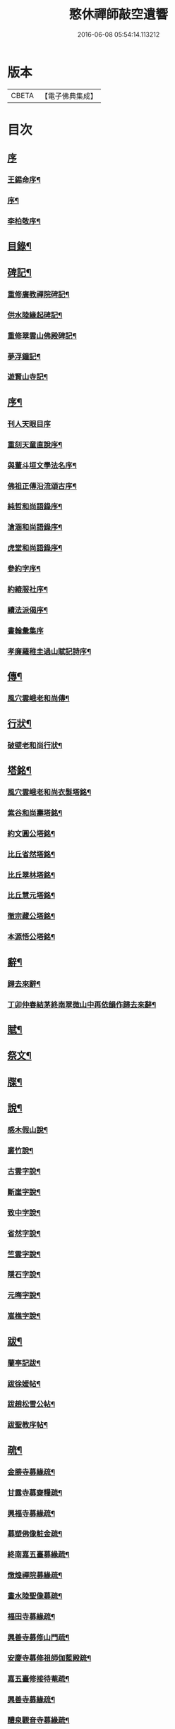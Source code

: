 #+TITLE: 憨休禪師敲空遺響 
#+DATE: 2016-06-08 05:54:14.113212

* 版本
 |     CBETA|【電子佛典集成】|

* 目次
** [[file:KR6q0229_001.txt::001-0243a0][序]]
*** [[file:KR6q0229_001.txt::001-0243a1][王錫命序¶]]
*** [[file:KR6q0229_001.txt::001-0243a21][序¶]]
*** [[file:KR6q0229_001.txt::001-0243b7][李柏敬序¶]]
** [[file:KR6q0229_001.txt::001-0243c22][目錄¶]]
** [[file:KR6q0229_001.txt::001-0244b5][碑記¶]]
*** [[file:KR6q0229_001.txt::001-0244b6][重修廣教禪院碑記¶]]
*** [[file:KR6q0229_001.txt::001-0245b14][供水陸緣起碑記¶]]
*** [[file:KR6q0229_001.txt::001-0245c18][重修翠雲山佛殿碑記¶]]
*** [[file:KR6q0229_001.txt::001-0246a10][夢浮鐘記¶]]
*** [[file:KR6q0229_001.txt::001-0246b24][遊賢山寺記¶]]
** [[file:KR6q0229_001.txt::001-0247a30][序¶]]
*** [[file:KR6q0229_001.txt::001-0247a30][刊人天眼目序]]
*** [[file:KR6q0229_001.txt::001-0247b14][重刻天童直說序¶]]
*** [[file:KR6q0229_001.txt::001-0247c24][與董斗垣文學法名序¶]]
*** [[file:KR6q0229_001.txt::001-0248b4][佛祖正傳沿流頌古序¶]]
*** [[file:KR6q0229_001.txt::001-0248b16][純哲和尚語錄序¶]]
*** [[file:KR6q0229_001.txt::001-0248c4][滄涵和尚語錄序¶]]
*** [[file:KR6q0229_001.txt::001-0248c17][虎堂和尚語錄序¶]]
*** [[file:KR6q0229_001.txt::001-0249a2][參約字序¶]]
*** [[file:KR6q0229_001.txt::001-0249a20][約縗服社序¶]]
*** [[file:KR6q0229_001.txt::001-0249b17][續法派偈序¶]]
*** [[file:KR6q0229_001.txt::001-0249b30][書翰彙集序]]
*** [[file:KR6q0229_001.txt::001-0249c16][孝廉羅稚圭過山賦記詩序¶]]
** [[file:KR6q0229_001.txt::001-0249c26][傳¶]]
*** [[file:KR6q0229_001.txt::001-0249c27][風穴雲峨老和尚傳¶]]
** [[file:KR6q0229_001.txt::001-0251c2][行狀¶]]
*** [[file:KR6q0229_001.txt::001-0251c3][破壁老和尚行狀¶]]
** [[file:KR6q0229_002.txt::002-0252c4][塔銘¶]]
*** [[file:KR6q0229_002.txt::002-0252c5][風穴雲峨老和尚衣髮塔銘¶]]
*** [[file:KR6q0229_002.txt::002-0253a19][紫谷和尚壽塔銘¶]]
*** [[file:KR6q0229_002.txt::002-0254a10][約文圓公塔銘¶]]
*** [[file:KR6q0229_002.txt::002-0254b12][比丘省然塔銘¶]]
*** [[file:KR6q0229_002.txt::002-0254c7][比丘翠林塔銘¶]]
*** [[file:KR6q0229_002.txt::002-0255a9][比丘慧元塔銘¶]]
*** [[file:KR6q0229_002.txt::002-0255a29][徹宗藏公塔銘¶]]
*** [[file:KR6q0229_002.txt::002-0255b22][本源悟公塔銘¶]]
** [[file:KR6q0229_002.txt::002-0255c15][辭¶]]
*** [[file:KR6q0229_002.txt::002-0255c16][歸去來辭¶]]
*** [[file:KR6q0229_002.txt::002-0256a15][丁卯仲春結茅終南翠微山中再依韻作歸去來辭¶]]
** [[file:KR6q0229_002.txt::002-0256b4][賦¶]]
** [[file:KR6q0229_002.txt::002-0256c21][祭文¶]]
** [[file:KR6q0229_002.txt::002-0257b26][牒¶]]
** [[file:KR6q0229_002.txt::002-0257c23][說¶]]
*** [[file:KR6q0229_002.txt::002-0257c24][感木假山說¶]]
*** [[file:KR6q0229_002.txt::002-0258a16][叢竹說¶]]
*** [[file:KR6q0229_002.txt::002-0258b2][古雲字說¶]]
*** [[file:KR6q0229_002.txt::002-0258b19][斷崖字說¶]]
*** [[file:KR6q0229_002.txt::002-0258c15][致中字說¶]]
*** [[file:KR6q0229_002.txt::002-0259a6][省然字說¶]]
*** [[file:KR6q0229_002.txt::002-0259a30][竺雲字說¶]]
*** [[file:KR6q0229_002.txt::002-0259b21][隱石字說¶]]
*** [[file:KR6q0229_002.txt::002-0259c12][元晦字說¶]]
*** [[file:KR6q0229_002.txt::002-0259c20][嵩樵字說¶]]
** [[file:KR6q0229_002.txt::002-0259c27][跋¶]]
*** [[file:KR6q0229_002.txt::002-0259c28][蘭亭記跋¶]]
*** [[file:KR6q0229_002.txt::002-0260a14][跋徐媛帖¶]]
*** [[file:KR6q0229_002.txt::002-0260a22][跋趙松雪公帖¶]]
*** [[file:KR6q0229_002.txt::002-0260b6][跋聖教序帖¶]]
** [[file:KR6q0229_003.txt::003-0260c4][疏¶]]
*** [[file:KR6q0229_003.txt::003-0260c5][金勝寺募緣疏¶]]
*** [[file:KR6q0229_003.txt::003-0260c25][甘露寺募齋糧疏¶]]
*** [[file:KR6q0229_003.txt::003-0261a7][興福寺募緣疏¶]]
*** [[file:KR6q0229_003.txt::003-0261a16][募塑佛像粧金疏¶]]
*** [[file:KR6q0229_003.txt::003-0261a25][終南嘉五臺募緣疏¶]]
*** [[file:KR6q0229_003.txt::003-0261b5][燉煌禪院募緣疏¶]]
*** [[file:KR6q0229_003.txt::003-0261b20][畫水陸聖像募疏¶]]
*** [[file:KR6q0229_003.txt::003-0261b27][福田寺募緣疏¶]]
*** [[file:KR6q0229_003.txt::003-0261c5][興善寺募修山門疏¶]]
*** [[file:KR6q0229_003.txt::003-0261c15][安慶寺募修祖師伽藍殿疏¶]]
*** [[file:KR6q0229_003.txt::003-0262a7][嘉五臺修接待菴疏¶]]
*** [[file:KR6q0229_003.txt::003-0262a30][興善寺募緣疏¶]]
*** [[file:KR6q0229_003.txt::003-0262b17][醴泉觀音寺募緣疏¶]]
*** [[file:KR6q0229_003.txt::003-0262c3][樊川寺募緣疏¶]]
** [[file:KR6q0229_003.txt::003-0262c18][引]]
*** [[file:KR6q0229_003.txt::003-0262c19][募修馬神廟引¶]]
*** [[file:KR6q0229_003.txt::003-0262c30][吳家墳修關帝廟引¶]]
*** [[file:KR6q0229_003.txt::003-0263a9][聚駕莊修興隆寺引¶]]
*** [[file:KR6q0229_003.txt::003-0263a21][普明寺修殿引¶]]
*** [[file:KR6q0229_003.txt::003-0263a30][修仰天池普光寺引]]
*** [[file:KR6q0229_003.txt::003-0263b12][化刊語錄引¶]]
*** [[file:KR6q0229_003.txt::003-0263b22][募戒衣引¶]]
*** [[file:KR6q0229_003.txt::003-0263b29][募施茶引¶]]
*** [[file:KR6q0229_003.txt::003-0263c6][募齋糧供眾引¶]]
*** [[file:KR6q0229_003.txt::003-0263c13][化鑄鐘引¶]]
*** [[file:KR6q0229_003.txt::003-0263c19][茶亭化柴引¶]]
*** [[file:KR6q0229_003.txt::003-0263c24][修寺化石灰引¶]]
*** [[file:KR6q0229_003.txt::003-0263c29][化僧鞋引¶]]
*** [[file:KR6q0229_003.txt::003-0264a3][化薑引¶]]
*** [[file:KR6q0229_003.txt::003-0264a9][化長明燈油引¶]]
*** [[file:KR6q0229_003.txt::003-0264a14][化鹽引¶]]
** [[file:KR6q0229_003.txt::003-0264a20][閒語¶]]
** [[file:KR6q0229_004.txt::004-0264c4][啟¶]]
*** [[file:KR6q0229_004.txt::004-0264c5][壽新蔡宋澺水中丞啟¶]]
*** [[file:KR6q0229_004.txt::004-0264c21][請沖涵和尚住金粟禪林啟¶]]
*** [[file:KR6q0229_004.txt::004-0265a8][復汝寧熊恕雯太守請住金粟啟¶]]
*** [[file:KR6q0229_004.txt::004-0265a28][復新蔡朱雪沽明府啟¶]]
*** [[file:KR6q0229_004.txt::004-0265b11][復新蔡劉漢廣文啟¶]]
*** [[file:KR6q0229_004.txt::004-0265b23][復新蔡鄉紳眾護法啟¶]]
*** [[file:KR6q0229_004.txt::004-0265c5][復新蔡文學眾護法啟¶]]
*** [[file:KR6q0229_004.txt::004-0265c14][復金粟山主宋子勉郡丞啟¶]]
*** [[file:KR6q0229_004.txt::004-0266a4][復金粟眾耆舊啟¶]]
*** [[file:KR6q0229_004.txt::004-0266a22][復涇陽張稚恭中翰暨眾文學請住嘉慶啟¶]]
*** [[file:KR6q0229_004.txt::004-0266b6][復汝州牧羅素菴護法啟¶]]
*** [[file:KR6q0229_004.txt::004-0266b28][賀汝州王州尊啟¶]]
*** [[file:KR6q0229_004.txt::004-0266c14][復汝州羅鎮公二守啟¶]]
*** [[file:KR6q0229_004.txt::004-0266c29][壽汝寧熊太尊啟¶]]
*** [[file:KR6q0229_004.txt::004-0267a17][壽新蔡于克大明府啟¶]]
*** [[file:KR6q0229_004.txt::004-0267a29][侯李光祿啟¶]]
*** [[file:KR6q0229_004.txt::004-0267b17][請愚公長老繼方丈啟¶]]
*** [[file:KR6q0229_004.txt::004-0267c6][候汝州高射斗太守啟¶]]
*** [[file:KR6q0229_004.txt::004-0267c14][謝汝寧熊太尊啟¶]]
*** [[file:KR6q0229_004.txt::004-0267c23][候雪石和尚啟¶]]
*** [[file:KR6q0229_004.txt::004-0268a2][復廣慧純哲和尚啟¶]]
** [[file:KR6q0229_005.txt::005-0268b4][尺牘上¶]]
*** [[file:KR6q0229_005.txt::005-0268b5][與張稚恭中翰¶]]
*** [[file:KR6q0229_005.txt::005-0268b14][謝劉君朗文學惠紙¶]]
*** [[file:KR6q0229_005.txt::005-0268b19][與霞源紫谷和尚¶]]
*** [[file:KR6q0229_005.txt::005-0268b26][與張稚恭¶]]
*** [[file:KR6q0229_005.txt::005-0268c3][與張水若太學¶]]
*** [[file:KR6q0229_005.txt::005-0268c13][與黃珍伯文學¶]]
*** [[file:KR6q0229_005.txt::005-0268c18][與華陰孫長發明府¶]]
*** [[file:KR6q0229_005.txt::005-0269a4][復甯文伯文學¶]]
*** [[file:KR6q0229_005.txt::005-0269a8][復張愚公文學¶]]
*** [[file:KR6q0229_005.txt::005-0269a13][與邊乾行醫士¶]]
*** [[file:KR6q0229_005.txt::005-0269a17][與趙連城郡丞¶]]
*** [[file:KR6q0229_005.txt::005-0269a23][復劉介菴太史¶]]
*** [[file:KR6q0229_005.txt::005-0269b5][與張稚恭¶]]
*** [[file:KR6q0229_005.txt::005-0269b30][與張水岩¶]]
*** [[file:KR6q0229_005.txt::005-0269c8][與華州懷雅社諸公¶]]
*** [[file:KR6q0229_005.txt::005-0269c16][寄張水若¶]]
*** [[file:KR6q0229_005.txt::005-0270a2][復聖泉滄涵和尚¶]]
*** [[file:KR6q0229_005.txt::005-0270a12][復張稚恭¶]]
*** [[file:KR6q0229_005.txt::005-0270a19][與靈石任水菴明府¶]]
*** [[file:KR6q0229_005.txt::005-0270b2][復李雪木先生¶]]
*** [[file:KR6q0229_005.txt::005-0270b9][復吼林鯨侄禪師¶]]
*** [[file:KR6q0229_005.txt::005-0270b16][復孫克明居士¶]]
*** [[file:KR6q0229_005.txt::005-0270c5][與華州劉碧瞻文學¶]]
*** [[file:KR6q0229_005.txt::005-0271a8][與魯子雅徵君¶]]
*** [[file:KR6q0229_005.txt::005-0271a18][與雪石和尚¶]]
*** [[file:KR6q0229_005.txt::005-0271a24][與雪兆和尚¶]]
*** [[file:KR6q0229_005.txt::005-0271b4][復張太阿明經¶]]
*** [[file:KR6q0229_005.txt::005-0271b16][與沖涵和尚¶]]
*** [[file:KR6q0229_005.txt::005-0271b22][復義真禪友¶]]
*** [[file:KR6q0229_005.txt::005-0271b29][與紫谷和尚¶]]
*** [[file:KR6q0229_005.txt::005-0271c3][與斷峰和尚¶]]
*** [[file:KR6q0229_005.txt::005-0271c10][與峰和尚¶]]
*** [[file:KR6q0229_005.txt::005-0271c17][復雪兆和尚¶]]
*** [[file:KR6q0229_005.txt::005-0272a2][復宋子勉郡丞¶]]
*** [[file:KR6q0229_005.txt::005-0272a13][復紫谷和尚¶]]
*** [[file:KR6q0229_005.txt::005-0272a29][復雪兆和尚¶]]
*** [[file:KR6q0229_005.txt::005-0272b14][與純哲和尚¶]]
*** [[file:KR6q0229_005.txt::005-0272b22][復坤埜禪師¶]]
*** [[file:KR6q0229_005.txt::005-0272c6][與廣慧純哲和尚¶]]
*** [[file:KR6q0229_005.txt::005-0272c14][與宋子勉¶]]
*** [[file:KR6q0229_005.txt::005-0272c19][與關內眾居士¶]]
*** [[file:KR6q0229_005.txt::005-0272c28][與知還禪友¶]]
*** [[file:KR6q0229_005.txt::005-0273a4][與滄涵和尚¶]]
*** [[file:KR6q0229_005.txt::005-0273a19][與青門全孟元文學¶]]
*** [[file:KR6q0229_005.txt::005-0273a29][與張子敏眾文學¶]]
*** [[file:KR6q0229_005.txt::005-0273b7][與張水若¶]]
*** [[file:KR6q0229_005.txt::005-0273b16][與董斗垣文學¶]]
*** [[file:KR6q0229_005.txt::005-0273b24][與紫谷和尚¶]]
*** [[file:KR6q0229_005.txt::005-0273c7][與愚參珍侄禪師¶]]
*** [[file:KR6q0229_005.txt::005-0273c14][復李孔門文學¶]]
*** [[file:KR6q0229_005.txt::005-0273c22][與問松禪人¶]]
*** [[file:KR6q0229_005.txt::005-0274a2][與省然鐸藏主¶]]
*** [[file:KR6q0229_005.txt::005-0274a12][與知所覺都寺¶]]
*** [[file:KR6q0229_005.txt::005-0274a23][與汝寧熊恕雯太尊¶]]
*** [[file:KR6q0229_005.txt::005-0274a30][與汝陽丘象屏明府¶]]
*** [[file:KR6q0229_005.txt::005-0274b7][與汝寧劉君佐別駕¶]]
*** [[file:KR6q0229_005.txt::005-0274b13][與劉叔子進士¶]]
*** [[file:KR6q0229_005.txt::005-0274b21][與純哲和尚¶]]
*** [[file:KR6q0229_005.txt::005-0274b26][與欽一耆德¶]]
*** [[file:KR6q0229_005.txt::005-0274c7][與虎堂和尚¶]]
*** [[file:KR6q0229_005.txt::005-0274c28][與哀輝生文學¶]]
** [[file:KR6q0229_006.txt::006-0275b4][尺讀下¶]]
*** [[file:KR6q0229_006.txt::006-0275b5][答劉叔子進士¶]]
*** [[file:KR6q0229_006.txt::006-0275b14][與淨音西堂¶]]
*** [[file:KR6q0229_006.txt::006-0275b21][與劉木齋先生¶]]
*** [[file:KR6q0229_006.txt::006-0275b29][復劉木齋¶]]
*** [[file:KR6q0229_006.txt::006-0275c7][復青門全孟元眾文學¶]]
*** [[file:KR6q0229_006.txt::006-0275c25][復張子敏文學¶]]
*** [[file:KR6q0229_006.txt::006-0276a4][復青門眾居士¶]]
*** [[file:KR6q0229_006.txt::006-0276a14][復涂吉吾居士¶]]
*** [[file:KR6q0229_006.txt::006-0276a20][復靈源紫谷和尚¶]]
*** [[file:KR6q0229_006.txt::006-0276b11][復興善愚參珍侄禪師¶]]
*** [[file:KR6q0229_006.txt::006-0276b24][復若愚法師¶]]
*** [[file:KR6q0229_006.txt::006-0276c2][復董斗垣¶]]
*** [[file:KR6q0229_006.txt::006-0276c21][復本具禪人¶]]
*** [[file:KR6q0229_006.txt::006-0277a2][復涂居士¶]]
*** [[file:KR6q0229_006.txt::006-0277a11][與虎堂和尚¶]]
*** [[file:KR6q0229_006.txt::006-0277a28][與廣慧純哲和尚¶]]
*** [[file:KR6q0229_006.txt::006-0277b6][與耿天逸文學¶]]
*** [[file:KR6q0229_006.txt::006-0277b14][與宋子勉¶]]
*** [[file:KR6q0229_006.txt::006-0277c3][與熊太尊¶]]
*** [[file:KR6q0229_006.txt::006-0277c16][再與宋子勉¶]]
*** [[file:KR6q0229_006.txt::006-0278a3][復楊子簡文學¶]]
*** [[file:KR6q0229_006.txt::006-0278a9][復韓山公文學¶]]
*** [[file:KR6q0229_006.txt::006-0278a14][與本源悟侄禪師¶]]
*** [[file:KR6q0229_006.txt::006-0278a21][答楊承伯文學¶]]
*** [[file:KR6q0229_006.txt::006-0278a26][柬董斗垣¶]]
*** [[file:KR6q0229_006.txt::006-0278b3][與熊士濱護法¶]]
*** [[file:KR6q0229_006.txt::006-0278b13][與風穴滄涵和尚¶]]
*** [[file:KR6q0229_006.txt::006-0278b27][復劉君朗¶]]
*** [[file:KR6q0229_006.txt::006-0278b30][與張稚恭¶]]
*** [[file:KR6q0229_006.txt::006-0278c3][與紫谷和尚¶]]
*** [[file:KR6q0229_006.txt::006-0278c10][復張稚恭¶]]
*** [[file:KR6q0229_006.txt::006-0278c22][復張稚恭¶]]
*** [[file:KR6q0229_006.txt::006-0278c30][復立道者]]
*** [[file:KR6q0229_006.txt::006-0279a10][與醴泉張亮恭廣文¶]]
*** [[file:KR6q0229_006.txt::006-0279a20][與張稚恭¶]]
*** [[file:KR6q0229_006.txt::006-0279a28][復張元昭文學¶]]
*** [[file:KR6q0229_006.txt::006-0279b2][與約文圓侄禪師¶]]
*** [[file:KR6q0229_006.txt::006-0279b12][復許巨山文學¶]]
*** [[file:KR6q0229_006.txt::006-0279b18][復藺寔菴文學¶]]
*** [[file:KR6q0229_006.txt::006-0279b24][復鄠縣王敬心處士¶]]
*** [[file:KR6q0229_006.txt::006-0279c6][復許無功道臺¶]]
*** [[file:KR6q0229_006.txt::006-0279c15][謝董昭時府尊¶]]
*** [[file:KR6q0229_006.txt::006-0279c21][復乾州李雪岩貳牧¶]]
*** [[file:KR6q0229_006.txt::006-0279c30][與西安董府尊]]
*** [[file:KR6q0229_006.txt::006-0280a15][復李雪岩¶]]
*** [[file:KR6q0229_006.txt::006-0280a25][復張董若文學¶]]
*** [[file:KR6q0229_006.txt::006-0280a30][復新蔡金粟虎堂和尚¶]]
*** [[file:KR6q0229_006.txt::006-0280b13][與張益君文學¶]]
*** [[file:KR6q0229_006.txt::006-0280b17][復董太尊¶]]
*** [[file:KR6q0229_006.txt::006-0280b21][與李雪岩¶]]
*** [[file:KR6q0229_006.txt::006-0280b29][復龍安薛惟華別駕¶]]
*** [[file:KR6q0229_006.txt::006-0280c6][復龍渠雲松和尚¶]]
*** [[file:KR6q0229_006.txt::006-0280c16][與任木菴中翰¶]]
*** [[file:KR6q0229_006.txt::006-0280c22][與汝州羅素菴太守¶]]
*** [[file:KR6q0229_006.txt::006-0281a2][與汝州李文在廣文¶]]
*** [[file:KR6q0229_006.txt::006-0281a6][復李雪木先生¶]]
*** [[file:KR6q0229_006.txt::006-0281a17][復李雪木¶]]
*** [[file:KR6q0229_006.txt::006-0281a25][復董斗垣¶]]
*** [[file:KR6q0229_006.txt::006-0281b6][與夏曉人簽判¶]]
*** [[file:KR6q0229_006.txt::006-0281b13][與羅稚圭孝廉¶]]
*** [[file:KR6q0229_006.txt::006-0281b18][寄雪峰法師¶]]
*** [[file:KR6q0229_006.txt::006-0281b23][與寧波趙道臺¶]]
** [[file:KR6q0229_007.txt::007-0281c4][像讚¶]]
*** [[file:KR6q0229_007.txt::007-0281c5][三大士像¶]]
*** [[file:KR6q0229_007.txt::007-0281c10][文殊持劍像¶]]
*** [[file:KR6q0229_007.txt::007-0281c13][觀音大士像¶]]
*** [[file:KR6q0229_007.txt::007-0281c16][觀音出山像¶]]
*** [[file:KR6q0229_007.txt::007-0281c24][施是名別駕請題出山觀音像¶]]
*** [[file:KR6q0229_007.txt::007-0281c29][千佛觀音像]]
*** [[file:KR6q0229_007.txt::007-0282a4][送子觀音像¶]]
*** [[file:KR6q0229_007.txt::007-0282a10][繡觀音像¶]]
*** [[file:KR6q0229_007.txt::007-0282a13][魚籃觀音像¶]]
*** [[file:KR6q0229_007.txt::007-0282a23][達磨初祖像¶]]
*** [[file:KR6q0229_007.txt::007-0282b4][布袋和尚像¶]]
*** [[file:KR6q0229_007.txt::007-0282b13][關帝像¶]]
*** [[file:KR6q0229_007.txt::007-0282b24][風穴沼祖像¶]]
*** [[file:KR6q0229_007.txt::007-0282b29][天童密雲老和尚像¶]]
*** [[file:KR6q0229_007.txt::007-0282c2][通玄林野老和尚像¶]]
*** [[file:KR6q0229_007.txt::007-0282c7][風穴本師雲峨和尚像¶]]
*** [[file:KR6q0229_007.txt::007-0283a4][林我和尚像¶]]
*** [[file:KR6q0229_007.txt::007-0283a16][沖涵和尚像¶]]
*** [[file:KR6q0229_007.txt::007-0283a24][雪兆和尚像¶]]
*** [[file:KR6q0229_007.txt::007-0283a28][滄涵和尚像¶]]
*** [[file:KR6q0229_007.txt::007-0283b2][題鍾馗像¶]]
*** [[file:KR6q0229_007.txt::007-0283b6][佛印東坡談禪圖¶]]
*** [[file:KR6q0229_007.txt::007-0283b11][羽士攜桃圖¶]]
*** [[file:KR6q0229_007.txt::007-0283b16][玉環大德像¶]]
*** [[file:KR6q0229_007.txt::007-0283b23][機玄耆宿像¶]]
*** [[file:KR6q0229_007.txt::007-0283b27][真空禪德像¶]]
*** [[file:KR6q0229_007.txt::007-0283c5][董斗垣文學小像¶]]
*** [[file:KR6q0229_007.txt::007-0283c9][杜茂遠文學像¶]]
*** [[file:KR6q0229_007.txt::007-0283c16][武居士像¶]]
*** [[file:KR6q0229_007.txt::007-0283c20][白蘊玉居士真俗四像圖¶]]
*** [[file:KR6q0229_007.txt::007-0283c30][石夫人像¶]]
*** [[file:KR6q0229_007.txt::007-0284a6][伯生李將軍像¶]]
*** [[file:KR6q0229_007.txt::007-0284a19][李夫人像¶]]
*** [[file:KR6q0229_007.txt::007-0284a23][林玉李將軍¶]]
*** [[file:KR6q0229_007.txt::007-0284a30][恒齋張居士像¶]]
*** [[file:KR6q0229_007.txt::007-0284b11][九錫李護法行樂圖¶]]
*** [[file:KR6q0229_007.txt::007-0284b18][正仁宇檀越像¶]]
*** [[file:KR6q0229_007.txt::007-0284b21][朱益菴像¶]]
*** [[file:KR6q0229_007.txt::007-0284b25][王傑之像¶]]
*** [[file:KR6q0229_007.txt::007-0284b29][肖像¶]]
*** [[file:KR6q0229_007.txt::007-0285a22][松下經行圖¶]]
*** [[file:KR6q0229_007.txt::007-0285a26][水邊林下圖¶]]
** [[file:KR6q0229_008.txt::008-0285c4][偈¶]]
*** [[file:KR6q0229_008.txt::008-0285c5][禮風穴沼祖塔¶]]
*** [[file:KR6q0229_008.txt::008-0285c9][禮首山念祖塔¶]]
*** [[file:KR6q0229_008.txt::008-0285c13][沖涵法兄進金粟院值雨口占志喜¶]]
*** [[file:KR6q0229_008.txt::008-0285c17][送雪兆法兄住長垣鶴林寺¶]]
*** [[file:KR6q0229_008.txt::008-0285c21][風穴送滄涵法兄出山¶]]
*** [[file:KR6q0229_008.txt::008-0285c25][寄贈沖涵和尚¶]]
*** [[file:KR6q0229_008.txt::008-0285c29][示參禪¶]]
*** [[file:KR6q0229_008.txt::008-0286a30][警參¶]]
*** [[file:KR6q0229_008.txt::008-0286b21][開田¶]]
*** [[file:KR6q0229_008.txt::008-0287a2][贈古崖禪友¶]]
*** [[file:KR6q0229_008.txt::008-0287a6][贈翠峰庵主¶]]
*** [[file:KR6q0229_008.txt::008-0287a10][金粟擔柴¶]]
*** [[file:KR6q0229_008.txt::008-0287a14][贈端可禪人¶]]
*** [[file:KR6q0229_008.txt::008-0287a17][贈佛種禪友¶]]
*** [[file:KR6q0229_008.txt::008-0287a21][勉知幻禪人¶]]
*** [[file:KR6q0229_008.txt::008-0287a24][次古崖禪友廛居八首¶]]
*** [[file:KR6q0229_008.txt::008-0287b26][壽知還禪友¶]]
*** [[file:KR6q0229_008.txt::008-0287b29][送西宗禪人歸穎川省親¶]]
*** [[file:KR6q0229_008.txt::008-0287c2][送本具禪人¶]]
*** [[file:KR6q0229_008.txt::008-0287c5][送靈壁禪人歸楚中¶]]
*** [[file:KR6q0229_008.txt::008-0287c8][金粟寺桂花¶]]
*** [[file:KR6q0229_008.txt::008-0287c14][補衲¶]]
*** [[file:KR6q0229_008.txt::008-0287c17][琉璃燈¶]]
*** [[file:KR6q0229_008.txt::008-0287c20][力農¶]]
*** [[file:KR6q0229_008.txt::008-0287c23][示徹微禪人¶]]
*** [[file:KR6q0229_008.txt::008-0287c26][示雲菴禪人¶]]
*** [[file:KR6q0229_008.txt::008-0287c29][示寧波禪人¶]]
*** [[file:KR6q0229_008.txt::008-0288a2][示普明禪人¶]]
*** [[file:KR6q0229_008.txt::008-0288a5][示恒修禪人¶]]
*** [[file:KR6q0229_008.txt::008-0288a8][示必正禪人¶]]
*** [[file:KR6q0229_008.txt::008-0288a11][示多聞禪人¶]]
*** [[file:KR6q0229_008.txt::008-0288a14][示了智禪人¶]]
*** [[file:KR6q0229_008.txt::008-0288a17][示蘇州睿靈禪人¶]]
*** [[file:KR6q0229_008.txt::008-0288a20][示淵澄禪人¶]]
*** [[file:KR6q0229_008.txt::008-0288a23][示法蘊禪人¶]]
*** [[file:KR6q0229_008.txt::008-0288a26][示通山禪人¶]]
*** [[file:KR6q0229_008.txt::008-0288a29][示萬修禪人¶]]
*** [[file:KR6q0229_008.txt::008-0288b2][示無量禪人¶]]
*** [[file:KR6q0229_008.txt::008-0288b5][示明心禪人¶]]
*** [[file:KR6q0229_008.txt::008-0288b8][示斷崖侍者¶]]
*** [[file:KR6q0229_008.txt::008-0288b11][示省然知藏¶]]
*** [[file:KR6q0229_008.txt::008-0288b14][示慵石侍者¶]]
*** [[file:KR6q0229_008.txt::008-0288b17][示進修維那¶]]
*** [[file:KR6q0229_008.txt::008-0288b20][示月輝副寺¶]]
*** [[file:KR6q0229_008.txt::008-0288b23][示雪立典座¶]]
*** [[file:KR6q0229_008.txt::008-0288b26][示知所都寺¶]]
*** [[file:KR6q0229_008.txt::008-0288b29][示無盡維那¶]]
*** [[file:KR6q0229_008.txt::008-0288c2][示鏡如禪人¶]]
*** [[file:KR6q0229_008.txt::008-0288c5][詠竹¶]]
*** [[file:KR6q0229_008.txt::008-0288c8][送映虛禪人省親¶]]
*** [[file:KR6q0229_008.txt::008-0288c12][示滿慈禪人¶]]
*** [[file:KR6q0229_008.txt::008-0288c15][示華嚴禪人¶]]
*** [[file:KR6q0229_008.txt::008-0288c18][示看經僧¶]]
*** [[file:KR6q0229_008.txt::008-0288c22][示蘭馨禪人¶]]
*** [[file:KR6q0229_008.txt::008-0288c25][示致中侍者¶]]
*** [[file:KR6q0229_008.txt::008-0288c28][示唯心侍者¶]]
*** [[file:KR6q0229_008.txt::008-0288c30][示鏡明禪人]]
*** [[file:KR6q0229_008.txt::008-0289a4][示了言禪人¶]]
*** [[file:KR6q0229_008.txt::008-0289a7][示禮峨嵋僧¶]]
*** [[file:KR6q0229_008.txt::008-0289a10][示劍眉禪人¶]]
*** [[file:KR6q0229_008.txt::008-0289a13][示隆瑞禪人¶]]
*** [[file:KR6q0229_008.txt::008-0289a16][示印文禪人¶]]
*** [[file:KR6q0229_008.txt::008-0289a19][示正目侍者¶]]
*** [[file:KR6q0229_008.txt::008-0289a22][示純一侍者¶]]
*** [[file:KR6q0229_008.txt::008-0289a25][示無痕禪人¶]]
*** [[file:KR6q0229_008.txt::008-0289a28][冬日示眾¶]]
*** [[file:KR6q0229_008.txt::008-0289b9][示大曉維那¶]]
*** [[file:KR6q0229_008.txt::008-0289b12][寄立¶]]
*** [[file:KR6q0229_008.txt::008-0289b15][送在旭首座之商城¶]]
*** [[file:KR6q0229_008.txt::008-0289b18][送蒼雅書記之光山¶]]
*** [[file:KR6q0229_008.txt::008-0289b21][送淨已知藏之霍丘¶]]
*** [[file:KR6q0229_008.txt::008-0289b24][送問雪還中州¶]]
*** [[file:KR6q0229_008.txt::008-0289b27][送貫之禪人歸邠州¶]]
*** [[file:KR6q0229_008.txt::008-0289b30][送素侍者南參¶]]
*** [[file:KR6q0229_008.txt::008-0289c3][為明智號愚菴¶]]
*** [[file:KR6q0229_008.txt::008-0289c6][為福昇號映旭¶]]
*** [[file:KR6q0229_008.txt::008-0289c9][示撞破頭僧¶]]
*** [[file:KR6q0229_008.txt::008-0289c12][示空相禪人¶]]
*** [[file:KR6q0229_008.txt::008-0289c15][送徹宗禪人¶]]
*** [[file:KR6q0229_008.txt::008-0289c18][送爾卓禪人¶]]
*** [[file:KR6q0229_008.txt::008-0289c21][送在菴禪人南參¶]]
*** [[file:KR6q0229_008.txt::008-0289c24][留尼山西堂¶]]
*** [[file:KR6q0229_008.txt::008-0289c27][示孤朗藏主¶]]
*** [[file:KR6q0229_008.txt::008-0289c30][示古音禪子¶]]
*** [[file:KR6q0229_008.txt::008-0290a3][示琴僧¶]]
*** [[file:KR6q0229_008.txt::008-0290a6][示元晦書記¶]]
*** [[file:KR6q0229_008.txt::008-0290a9][示中也侍者¶]]
*** [[file:KR6q0229_008.txt::008-0290a12][示金粟實俞監寺¶]]
*** [[file:KR6q0229_008.txt::008-0290a15][示秀珠禪人¶]]
*** [[file:KR6q0229_008.txt::008-0290a18][示養孺禪人¶]]
*** [[file:KR6q0229_008.txt::008-0290a21][示嵩樵侍者¶]]
*** [[file:KR6q0229_008.txt::008-0290a24][示若愚禪人¶]]
*** [[file:KR6q0229_008.txt::008-0290a27][壽西竺僧會¶]]
*** [[file:KR6q0229_008.txt::008-0290a30][爾卓禪人以爆竹求偈¶]]
*** [[file:KR6q0229_008.txt::008-0290b3][多聞禪人以布襖求偈¶]]
*** [[file:KR6q0229_008.txt::008-0290b6][示解月尼¶]]
*** [[file:KR6q0229_008.txt::008-0290b9][示覓火僧¶]]
*** [[file:KR6q0229_008.txt::008-0290b12][示雪谷西堂¶]]
*** [[file:KR6q0229_008.txt::008-0290b15][示忍菴知客¶]]
*** [[file:KR6q0229_008.txt::008-0290b18][示默鑑維那¶]]
*** [[file:KR6q0229_008.txt::008-0290b21][示明還直歲¶]]
*** [[file:KR6q0229_008.txt::008-0290b24][示海岸副寺¶]]
*** [[file:KR6q0229_008.txt::008-0290b27][示賁如知客¶]]
*** [[file:KR6q0229_008.txt::008-0290b30][示默恒知客¶]]
*** [[file:KR6q0229_008.txt::008-0290c3][因有以僧請益者偶占偈以答之¶]]
*** [[file:KR6q0229_008.txt::008-0290c7][示祁氏夫人¶]]
*** [[file:KR6q0229_008.txt::008-0290c17][七圓勉諸禪人¶]]
*** [[file:KR6q0229_008.txt::008-0290c21][雨中書示碩愚慧子¶]]
*** [[file:KR6q0229_008.txt::008-0290c28][燉煌寺新住示眾¶]]
*** [[file:KR6q0229_008.txt::008-0291a2][贈圓通和尚¶]]
*** [[file:KR6q0229_008.txt::008-0291a6][贈約文圓姪禪師佐興善¶]]
*** [[file:KR6q0229_008.txt::008-0291a10][贈愚參珍姪禪師¶]]
*** [[file:KR6q0229_008.txt::008-0291a14][與圓通耕水法姪¶]]
*** [[file:KR6q0229_008.txt::008-0291a18][壽宗南顯姪禪師¶]]
*** [[file:KR6q0229_008.txt::008-0291a22][壽機玄耆宿¶]]
*** [[file:KR6q0229_008.txt::008-0291a29][送淨音聽西堂¶]]
*** [[file:KR6q0229_008.txt::008-0291b4][天寒示眾¶]]
*** [[file:KR6q0229_008.txt::008-0291b23][雪獅子¶]]
*** [[file:KR6q0229_008.txt::008-0291c14][化麥¶]]
*** [[file:KR6q0229_008.txt::008-0291c17][齋僧¶]]
*** [[file:KR6q0229_008.txt::008-0291c20][募緣¶]]
*** [[file:KR6q0229_008.txt::008-0291c25][靈璋禪人和鳥窠禪師偈求和次韻答之¶]]
*** [[file:KR6q0229_008.txt::008-0291c29][甲子冬關內大饑…¶]]
*** [[file:KR6q0229_008.txt::008-0292a4][聞雷¶]]
*** [[file:KR6q0229_008.txt::008-0292a7][想見古人¶]]
*** [[file:KR6q0229_008.txt::008-0292a11][寄贈紫谷和尚¶]]
*** [[file:KR6q0229_008.txt::008-0292a15][自遣¶]]
*** [[file:KR6q0229_008.txt::008-0292a19][題牡丹伏雉圖¶]]
*** [[file:KR6q0229_008.txt::008-0292a23][送果先知藏¶]]
*** [[file:KR6q0229_008.txt::008-0292a26][送松麓侍者還金粟¶]]
*** [[file:KR6q0229_008.txt::008-0292a30][贈雲松法姪¶]]
*** [[file:KR6q0229_008.txt::008-0292b4][解制¶]]
*** [[file:KR6q0229_008.txt::008-0292b8][答張愚公文學¶]]
*** [[file:KR6q0229_008.txt::008-0292b12][贈宋拙菴文學¶]]
*** [[file:KR6q0229_008.txt::008-0292b16][示張水若太學¶]]
*** [[file:KR6q0229_008.txt::008-0292b20][任應夏文學刊寶訓合註並牧雲和尚投機頌遠惠答謝¶]]
*** [[file:KR6q0229_008.txt::008-0292b24][寄張水若太學¶]]
*** [[file:KR6q0229_008.txt::008-0292c2][示焦魁明¶]]
*** [[file:KR6q0229_008.txt::008-0292c5][示尹國柱¶]]
*** [[file:KR6q0229_008.txt::008-0292c8][示趙才軒¶]]
*** [[file:KR6q0229_008.txt::008-0292c11][示騰霄¶]]
*** [[file:KR6q0229_008.txt::008-0292c14][示趙鳳宇¶]]
*** [[file:KR6q0229_008.txt::008-0292c17][示趙璉吾¶]]
*** [[file:KR6q0229_008.txt::008-0292c20][示趙鼐臣¶]]
*** [[file:KR6q0229_008.txt::008-0292c23][示杜忠庭¶]]
*** [[file:KR6q0229_008.txt::008-0292c26][示趙完初¶]]
*** [[file:KR6q0229_008.txt::008-0292c29][示薛靈臺¶]]
*** [[file:KR6q0229_008.txt::008-0293a2][示馬林順¶]]
*** [[file:KR6q0229_008.txt::008-0293a5][為馬居士搭懺摩衣¶]]
*** [[file:KR6q0229_008.txt::008-0293a8][為干漢法名性叡¶]]
*** [[file:KR6q0229_008.txt::008-0293a11][翠嵐亭¶]]
*** [[file:KR6q0229_008.txt::008-0293a14][壽華陰孫長發明府¶]]
*** [[file:KR6q0229_008.txt::008-0293a17][示陳福鎮居士¶]]
*** [[file:KR6q0229_008.txt::008-0293a22][示王性玉¶]]
*** [[file:KR6q0229_008.txt::008-0293a25][七圖偈¶]]
*** [[file:KR6q0229_008.txt::008-0293a28][周文極字運開¶]]
*** [[file:KR6q0229_008.txt::008-0293a30][徐得勝宇任遠]]
*** [[file:KR6q0229_008.txt::008-0293b4][徐得福字子禎¶]]
*** [[file:KR6q0229_008.txt::008-0293b7][清江浦晤施是名別駕¶]]
*** [[file:KR6q0229_008.txt::008-0293b10][示余在公參軍¶]]
*** [[file:KR6q0229_008.txt::008-0293b13][贈施是名¶]]
*** [[file:KR6q0229_008.txt::008-0293b16][示應緣老僧¶]]
*** [[file:KR6q0229_008.txt::008-0293b19][象光禪人以手卷乞題¶]]
*** [[file:KR6q0229_008.txt::008-0293b29][酬張水若菩提樹歌原韻¶]]
** [[file:KR6q0229_009.txt::009-0294a4][詩一¶]]
*** [[file:KR6q0229_009.txt::009-0294a5][早發龍門道中¶]]
*** [[file:KR6q0229_009.txt::009-0294a8][與登雲李別駕話舊¶]]
*** [[file:KR6q0229_009.txt::009-0294a12][東皋野望¶]]
*** [[file:KR6q0229_009.txt::009-0294a15][驚秋¶]]
*** [[file:KR6q0229_009.txt::009-0294a18][山行¶]]
*** [[file:KR6q0229_009.txt::009-0294a22][過翠峰上人¶]]
*** [[file:KR6q0229_009.txt::009-0294a25][墨畫牡丹¶]]
*** [[file:KR6q0229_009.txt::009-0294a28][水洞寺¶]]
*** [[file:KR6q0229_009.txt::009-0294b2][永濟庵訪普叢禪友¶]]
*** [[file:KR6q0229_009.txt::009-0294b5][瀑布¶]]
*** [[file:KR6q0229_009.txt::009-0294b9][永濟庵居¶]]
*** [[file:KR6q0229_009.txt::009-0294b21][竹¶]]
*** [[file:KR6q0229_009.txt::009-0294b25][期友不至¶]]
*** [[file:KR6q0229_009.txt::009-0294b28][王九野文學見過¶]]
*** [[file:KR6q0229_009.txt::009-0294b30][歸蜀感賦]]
*** [[file:KR6q0229_009.txt::009-0294c8][宿官房莊望老君山¶]]
*** [[file:KR6q0229_009.txt::009-0294c12][癸卯過成都¶]]
*** [[file:KR6q0229_009.txt::009-0294c16][彭山道中¶]]
*** [[file:KR6q0229_009.txt::009-0294c19][宿李別駕別業¶]]
*** [[file:KR6q0229_009.txt::009-0294c22][再上龍安¶]]
*** [[file:KR6q0229_009.txt::009-0294c26][偶占¶]]
*** [[file:KR6q0229_009.txt::009-0294c29][劉青園明府見訪步韻以謝¶]]
*** [[file:KR6q0229_009.txt::009-0295a3][九日偕趙鹽梅…諸文學登迴龍山文昌閣¶]]
*** [[file:KR6q0229_009.txt::009-0295a7][望龍城¶]]
*** [[file:KR6q0229_009.txt::009-0295a11][迴龍山房¶]]
*** [[file:KR6q0229_009.txt::009-0295a14][潮音禪友見過¶]]
*** [[file:KR6q0229_009.txt::009-0295a17][曉起¶]]
*** [[file:KR6q0229_009.txt::009-0295a20][懷成都友人¶]]
*** [[file:KR6q0229_009.txt::009-0295a24][石獅子¶]]
*** [[file:KR6q0229_009.txt::009-0295a28][樵者¶]]
*** [[file:KR6q0229_009.txt::009-0295b3][龍湖竹枝詞¶]]
*** [[file:KR6q0229_009.txt::009-0295b8][山居¶]]
*** [[file:KR6q0229_009.txt::009-0295c15][山居磨彼六章章四句¶]]
*** [[file:KR6q0229_009.txt::009-0295c16][安禪寺¶]]
*** [[file:KR6q0229_009.txt::009-0295c19][三倉河¶]]
*** [[file:KR6q0229_009.txt::009-0295c22][虛白上人邀避暑¶]]
*** [[file:KR6q0229_009.txt::009-0295c25][連雲棧¶]]
*** [[file:KR6q0229_009.txt::009-0295c28][少林寺初祖¶]]
*** [[file:KR6q0229_009.txt::009-0296a2][面壁洞¶]]
*** [[file:KR6q0229_009.txt::009-0296a5][二祖庵¶]]
*** [[file:KR6q0229_009.txt::009-0296a8][三祖庵¶]]
*** [[file:KR6q0229_009.txt::009-0296a11][風穴喜公池次韻¶]]
*** [[file:KR6q0229_009.txt::009-0296a15][法雲洞次任木庵進士韻¶]]
*** [[file:KR6q0229_009.txt::009-0296a19][晤密如上人¶]]
*** [[file:KR6q0229_009.txt::009-0296a22][山齋書事¶]]
*** [[file:KR6q0229_009.txt::009-0296a25][吳公洞次繹堂沈觀察韻¶]]
*** [[file:KR6q0229_009.txt::009-0296a29][夏日送王憲副歸江西¶]]
*** [[file:KR6q0229_009.txt::009-0296b3][風穴酬澺水宋中丞來韻¶]]
*** [[file:KR6q0229_009.txt::009-0296b7][忽雨¶]]
*** [[file:KR6q0229_009.txt::009-0296b10][贈復真禪人¶]]
*** [[file:KR6q0229_009.txt::009-0296b13][秋興¶]]
*** [[file:KR6q0229_009.txt::009-0296b16][風穴八詠錦屏風¶]]
*** [[file:KR6q0229_009.txt::009-0296b19][珍珠簾¶]]
*** [[file:KR6q0229_009.txt::009-0296b22][仙人橋¶]]
*** [[file:KR6q0229_009.txt::009-0296b25][大慈泉¶]]
*** [[file:KR6q0229_009.txt::009-0296b28][吳公洞¶]]
*** [[file:KR6q0229_009.txt::009-0296b30][翫月]]
*** [[file:KR6q0229_009.txt::009-0296c4][翠嵐亭¶]]
*** [[file:KR6q0229_009.txt::009-0296c7][懸鐘閣¶]]
*** [[file:KR6q0229_009.txt::009-0296c10][暮登首山念祖洞¶]]
*** [[file:KR6q0229_009.txt::009-0296c14][登首山峰頂¶]]
*** [[file:KR6q0229_009.txt::009-0296c17][金粟禪林原朱大中丞之園亭也…¶]]
*** [[file:KR6q0229_009.txt::009-0296c23][看梅五峰沖涵和尚以詩見貽步韻荅贈¶]]
*** [[file:KR6q0229_009.txt::009-0296c27][奉酬念蒿胡少參¶]]
*** [[file:KR6q0229_009.txt::009-0297a2][金粟寺桂花¶]]
*** [[file:KR6q0229_009.txt::009-0297a5][送友移居¶]]
*** [[file:KR6q0229_009.txt::009-0297a8][憶峨嵋¶]]
*** [[file:KR6q0229_009.txt::009-0297a11][日暮階虎堂古崖魨哲諸兄遊水心亭¶]]
*** [[file:KR6q0229_009.txt::009-0297a14][九日登瑞芝閣¶]]
*** [[file:KR6q0229_009.txt::009-0297a17][奉和澺水宋中丞臥梅軒¶]]
*** [[file:KR6q0229_009.txt::009-0297a21][贈洪野陳鍊師¶]]
*** [[file:KR6q0229_009.txt::009-0297a25][奉酬雪兆兄除夕寄韻¶]]
*** [[file:KR6q0229_009.txt::009-0297a28][夏初即事¶]]
*** [[file:KR6q0229_009.txt::009-0297a30][送古崖禪友]]
*** [[file:KR6q0229_009.txt::009-0297b4][送天古禪友¶]]
*** [[file:KR6q0229_009.txt::009-0297b7][贈遍濟老友¶]]
*** [[file:KR6q0229_009.txt::009-0297b11][次鍵畿兄韻¶]]
*** [[file:KR6q0229_009.txt::009-0297b15][金粟寺臘梅¶]]
*** [[file:KR6q0229_009.txt::009-0297b18][奉酬沖涵兄來韻¶]]
*** [[file:KR6q0229_009.txt::009-0297b21][送玉林高文學¶]]
*** [[file:KR6q0229_009.txt::009-0297b24][堤上行¶]]
*** [[file:KR6q0229_009.txt::009-0297b27][高村¶]]
*** [[file:KR6q0229_009.txt::009-0297b30][西郊¶]]
*** [[file:KR6q0229_009.txt::009-0297c3][秋日感懷¶]]
*** [[file:KR6q0229_009.txt::009-0297c6][原韻招李藍仲文學¶]]
*** [[file:KR6q0229_009.txt::009-0297c9][送張鳴岐還秣陵¶]]
*** [[file:KR6q0229_009.txt::009-0297c12][壽宋澺水中丞¶]]
*** [[file:KR6q0229_009.txt::009-0297c16][和鍵畿兄見貽¶]]
*** [[file:KR6q0229_009.txt::009-0297c30][酬雪兆兄來韻]]
*** [[file:KR6q0229_009.txt::009-0298a5][送別鍵畿兄¶]]
*** [[file:KR6q0229_009.txt::009-0298a9][春日郎事¶]]
*** [[file:KR6q0229_009.txt::009-0298a12][送潤壁兄之光山¶]]
*** [[file:KR6q0229_009.txt::009-0298a15][送祖燈上人南歸¶]]
*** [[file:KR6q0229_009.txt::009-0298a18][送智閒上人¶]]
*** [[file:KR6q0229_009.txt::009-0298a21][庚戌秋於金粟夢得綠樹啼春鳥紅香放野花之句因續成詩¶]]
*** [[file:KR6q0229_009.txt::009-0298a24][夏景¶]]
*** [[file:KR6q0229_009.txt::009-0298a27][小松¶]]
*** [[file:KR6q0229_009.txt::009-0298a29][幽篁深處]]
*** [[file:KR6q0229_009.txt::009-0298b4][墨梅¶]]
*** [[file:KR6q0229_009.txt::009-0298b7][首山乾明寺¶]]
*** [[file:KR6q0229_009.txt::009-0298b11][念祖誦經處¶]]
*** [[file:KR6q0229_009.txt::009-0298b15][苦雪¶]]
*** [[file:KR6q0229_009.txt::009-0298b18][雨夜¶]]
*** [[file:KR6q0229_009.txt::009-0298b21][別郭輔扆文學¶]]
*** [[file:KR6q0229_009.txt::009-0298b24][別澺水宋中丞¶]]
*** [[file:KR6q0229_009.txt::009-0298b28][別鳧岳郭明府¶]]
*** [[file:KR6q0229_009.txt::009-0298c2][蔡道中¶]]
*** [[file:KR6q0229_009.txt::009-0298c5][宿姜莊村¶]]
*** [[file:KR6q0229_009.txt::009-0298c8][襄城乾明寺即席詶張太阿明經¶]]
*** [[file:KR6q0229_009.txt::009-0298c14][與準彌兄夜坐分賦¶]]
*** [[file:KR6q0229_009.txt::009-0298c17][辛亥莫春余從堂頭老人自陽返風穴時已溽暑首座雪兄偶有他山之志挽留不可故賦譾言以贈之¶]]
*** [[file:KR6q0229_009.txt::009-0298c28][秋初接準彌兄書兼惠詩口號¶]]
*** [[file:KR6q0229_009.txt::009-0299a4][風穴寺有感¶]]
*** [[file:KR6q0229_009.txt::009-0299a10][中秋¶]]
*** [[file:KR6q0229_009.txt::009-0299a14][送櫟庵座主歸汝南¶]]
*** [[file:KR6q0229_009.txt::009-0299a18][初冬夜坐¶]]
*** [[file:KR6q0229_009.txt::009-0299a21][嵩山法王寺¶]]
*** [[file:KR6q0229_009.txt::009-0299a24][熊耳山空相寺¶]]
*** [[file:KR6q0229_009.txt::009-0299a27][苦雨¶]]
*** [[file:KR6q0229_009.txt::009-0299a30][春日虎堂兄還羅山賦風穴深處歌以送之¶]]
*** [[file:KR6q0229_009.txt::009-0299c4][白雲抱幽石歌贈純哲同參¶]]
** [[file:KR6q0229_010.txt::010-0300a4][詩二¶]]
*** [[file:KR6q0229_010.txt::010-0300a5][壬子春子受風穴本師雲老和尚囑法請假山山是夜風雷大作膏雨沛然兩序諸兄挽留移時復開晴霽明日遂行賦辭¶]]
*** [[file:KR6q0229_010.txt::010-0300a9][留別純哲禪友¶]]
*** [[file:KR6q0229_010.txt::010-0300a12][別楚英維那¶]]
*** [[file:KR6q0229_010.txt::010-0300a15][伊陽道中¶]]
*** [[file:KR6q0229_010.txt::010-0300a18][石¶]]
*** [[file:KR6q0229_010.txt::010-0300a21][贈華陰孫長發明府¶]]
*** [[file:KR6q0229_010.txt::010-0300a24][同王爾獻張白石郭不憶三文學西谿看松¶]]
*** [[file:KR6q0229_010.txt::010-0300a27][詠松兼贈白石]]
*** [[file:KR6q0229_010.txt::010-0300b4][華州甘露寺居¶]]
*** [[file:KR6q0229_010.txt::010-0300b13][贈羅沖虛真士¶]]
*** [[file:KR6q0229_010.txt::010-0300b16][為李華庵書扇¶]]
*** [[file:KR6q0229_010.txt::010-0300b19][奉酬劉渭瞻王公劉碧瞻王多士諸文學¶]]
*** [[file:KR6q0229_010.txt::010-0300b23][郭仲睹文學園亭小憩¶]]
*** [[file:KR6q0229_010.txt::010-0300b26][爾獻過山賦贈¶]]
*** [[file:KR6q0229_010.txt::010-0300b30][謝李鱗伯王爾獻古心魯薛子宣梁衡伯姬星石姬瑩石薛永日姬桂月張薦叔史丕顯王啟夏井助我諸君子見過¶]]
*** [[file:KR6q0229_010.txt::010-0300b34][鑿小池成簡孟名世文學¶]]
*** [[file:KR6q0229_010.txt::010-0300b38][留別華州諸居士¶]]
*** [[file:KR6q0229_010.txt::010-0300b42][酬呂晉卿¶]]
*** [[file:KR6q0229_010.txt::010-0300b45][懷虎堂法弟¶]]
*** [[file:KR6q0229_010.txt::010-0300b49][端午口占¶]]
*** [[file:KR6q0229_010.txt::010-0300b53][涇上瞻眺¶]]
*** [[file:KR6q0229_010.txt::010-0300b57][興福寺新秋¶]]
*** [[file:KR6q0229_010.txt::010-0301a3][過慈惠菴紫谷和尚以劉介菴太史詩筧見示依韻賦贈¶]]
*** [[file:KR6q0229_010.txt::010-0301a7][喜雨¶]]
*** [[file:KR6q0229_010.txt::010-0301a10][廣寺¶]]
*** [[file:KR6q0229_010.txt::010-0301a13][感懷¶]]
*** [[file:KR6q0229_010.txt::010-0301a17][尋義真兄於嘉慶寺因晤張稚恭中翰¶]]
*** [[file:KR6q0229_010.txt::010-0301a21][寄懷終南紫谷和尚¶]]
*** [[file:KR6q0229_010.txt::010-0301b4][奉酬張稚恭中翰次原韻¶]]
*** [[file:KR6q0229_010.txt::010-0301b8][酬張水若太學次原韻¶]]
*** [[file:KR6q0229_010.txt::010-0301b12][酬楊芬伯文學次原韻¶]]
*** [[file:KR6q0229_010.txt::010-0301b16][酬陳允中文學次原韻¶]]
*** [[file:KR6q0229_010.txt::010-0301b20][甲寅孟冬余往風穴省覲本師張稚恭中翰以詩餞別次韻¶]]
*** [[file:KR6q0229_010.txt::010-0301b23][過交口¶]]
*** [[file:KR6q0229_010.txt::010-0301b26][華州遇爾獻星石永日¶]]
*** [[file:KR6q0229_010.txt::010-0301b29][望太華]]
*** [[file:KR6q0229_010.txt::010-0301c5][發華陰¶]]
*** [[file:KR6q0229_010.txt::010-0301c8][潼關¶]]
*** [[file:KR6q0229_010.txt::010-0301c11][靈寶縣遇雨¶]]
*** [[file:KR6q0229_010.txt::010-0301c14][過熊耳山¶]]
*** [[file:KR6q0229_010.txt::010-0301c18][渡洛水¶]]
*** [[file:KR6q0229_010.txt::010-0301c22][趙保道中¶]]
*** [[file:KR6q0229_010.txt::010-0301c25][宿夾何甘露菴¶]]
*** [[file:KR6q0229_010.txt::010-0301c28][汝川晚行¶]]
*** [[file:KR6q0229_010.txt::010-0301c30][入風山]]
*** [[file:KR6q0229_010.txt::010-0302a5][十一月初三日到山本師先於九月已赴汝寧慧文之請以雪兆法兄繼席賦贈¶]]
*** [[file:KR6q0229_010.txt::010-0302a8][懷本師雲老和尚¶]]
*** [[file:KR6q0229_010.txt::010-0302a12][禮沼祖像¶]]
*** [[file:KR6q0229_010.txt::010-0302a15][法雲洞有感¶]]
*** [[file:KR6q0229_010.txt::010-0302a25][風穴方丈同雪兆兄夜話¶]]
*** [[file:KR6q0229_010.txt::010-0302a29][尋思明禪師故址¶]]
*** [[file:KR6q0229_010.txt::010-0302b3][冬日簡楹礎文學索詠即事¶]]
*** [[file:KR6q0229_010.txt::010-0302b11][寄紫谷和尚¶]]
*** [[file:KR6q0229_010.txt::010-0302b14][送憨月禪人聽講罷歸靈源¶]]
*** [[file:KR6q0229_010.txt::010-0302b18][新晴野望¶]]
*** [[file:KR6q0229_010.txt::010-0302b26][賦得二月山城未見花¶]]
*** [[file:KR6q0229_010.txt::010-0302b30][紫谷和尚以書并詩見貽口占兼贈補菴禪師¶]]
*** [[file:KR6q0229_010.txt::010-0302c4][原上書所見¶]]
*** [[file:KR6q0229_010.txt::010-0302c8][春日漫興¶]]
*** [[file:KR6q0229_010.txt::010-0302c12][雜詠¶]]
*** [[file:KR6q0229_010.txt::010-0302c16][晚眺¶]]
*** [[file:KR6q0229_010.txt::010-0302c20][興福書懷¶]]
*** [[file:KR6q0229_010.txt::010-0302c23][懷張稚恭中翰¶]]
*** [[file:KR6q0229_010.txt::010-0302c27][雨中懷友¶]]
*** [[file:KR6q0229_010.txt::010-0302c30][寺中杏花¶]]
*** [[file:KR6q0229_010.txt::010-0303a4][閱本草洞詮集藥名簡李柱宇居士¶]]
*** [[file:KR6q0229_010.txt::010-0303a8][桃花¶]]
*** [[file:KR6q0229_010.txt::010-0303a12][寒食前一日¶]]
*** [[file:KR6q0229_010.txt::010-0303a16][供佛前瓶花¶]]
*** [[file:KR6q0229_010.txt::010-0303a19][雲菴老衲至¶]]
*** [[file:KR6q0229_010.txt::010-0303a23][遣意¶]]
*** [[file:KR6q0229_010.txt::010-0303b5][涇川看桃花¶]]
*** [[file:KR6q0229_010.txt::010-0303b9][閒居詠歎¶]]
*** [[file:KR6q0229_010.txt::010-0303b13][曳杖¶]]
*** [[file:KR6q0229_010.txt::010-0303b16][閒步¶]]
*** [[file:KR6q0229_010.txt::010-0303b19][春暮¶]]
*** [[file:KR6q0229_010.txt::010-0303b22][止默禪人見過¶]]
*** [[file:KR6q0229_010.txt::010-0303b25][喜禪枝從風穴至¶]]
*** [[file:KR6q0229_010.txt::010-0303b28][得新蔡金粟沖涵法兄書¶]]
*** [[file:KR6q0229_010.txt::010-0303c2][得風穴雪兆法兄書¶]]
*** [[file:KR6q0229_010.txt::010-0303c5][雪兄以任木菴草書見貽¶]]
*** [[file:KR6q0229_010.txt::010-0303c8][西瑞禪人見過¶]]
*** [[file:KR6q0229_010.txt::010-0303c11][懷張水若¶]]
*** [[file:KR6q0229_010.txt::010-0303c14][偶占¶]]
*** [[file:KR6q0229_010.txt::010-0303c17][大雨¶]]
*** [[file:KR6q0229_010.txt::010-0303c21][雨中感懷¶]]
*** [[file:KR6q0229_010.txt::010-0303c25][偶興¶]]
*** [[file:KR6q0229_010.txt::010-0303c29][夏日¶]]
*** [[file:KR6q0229_010.txt::010-0304a3][傍池柳¶]]
*** [[file:KR6q0229_010.txt::010-0304a7][唐宗聖文學索子近草¶]]
*** [[file:KR6q0229_010.txt::010-0304a11][晏起¶]]
*** [[file:KR6q0229_010.txt::010-0304a15][望終南¶]]
*** [[file:KR6q0229_010.txt::010-0304a19][獨坐¶]]
*** [[file:KR6q0229_010.txt::010-0304a23][仄室¶]]
*** [[file:KR6q0229_010.txt::010-0304a26][贈李柱宇居士¶]]
*** [[file:KR6q0229_010.txt::010-0304a30][述懷¶]]
*** [[file:KR6q0229_010.txt::010-0304b4][墻邊樹¶]]
*** [[file:KR6q0229_010.txt::010-0304b7][溽暑¶]]
*** [[file:KR6q0229_010.txt::010-0304b11][五月十三請觀俳優即席口占用酬諸社長¶]]
*** [[file:KR6q0229_010.txt::010-0304b15][懷聖泉滄涵法兄和尚¶]]
*** [[file:KR6q0229_010.txt::010-0304b19][過嘉慶寺贈義真兄¶]]
*** [[file:KR6q0229_010.txt::010-0304b23][壽張稚恭中翰六袟¶]]
*** [[file:KR6q0229_010.txt::010-0304b27][對客¶]]
*** [[file:KR6q0229_010.txt::010-0304b30][兜率寺丈室¶]]
*** [[file:KR6q0229_010.txt::010-0304c4][清福寺詠竹¶]]
*** [[file:KR6q0229_010.txt::010-0304c7][送張康恭明府之任吳江¶]]
*** [[file:KR6q0229_010.txt::010-0304c10][送水若太學之吳門¶]]
*** [[file:KR6q0229_010.txt::010-0304c13][夏日張稚恭中翰巢連之孝廉雷在南明經李中極劉君朗張元昭張復恭張亮恭張愚公張壽恭張董若楊芬伯張周若諸君子招過嘉慶元昭以詩相贈奉酬次原韻¶]]
*** [[file:KR6q0229_010.txt::010-0304c17][酬張愚公文學次原韻¶]]
*** [[file:KR6q0229_010.txt::010-0304c20][再答愚公依原韻¶]]
*** [[file:KR6q0229_010.txt::010-0304c26][新住兜率寺張稚恭中翰偕劉君朗張亮恭二文學見過僧蘭馨索詠偶成¶]]
*** [[file:KR6q0229_010.txt::010-0305a3][雨後柬義真禪友¶]]
** [[file:KR6q0229_011.txt::011-0305b4][詩三¶]]
*** [[file:KR6q0229_011.txt::011-0305b5][張愚公文學以午日倡和詩見示索和次韻¶]]
*** [[file:KR6q0229_011.txt::011-0305b13][愚公邀過書齋問及宗門中事¶]]
*** [[file:KR6q0229_011.txt::011-0305b17][兜率寺早發呈稚恭中翰¶]]
*** [[file:KR6q0229_011.txt::011-0305b21][贈焦魁明居士¶]]
*** [[file:KR6q0229_011.txt::011-0305b25][興善寺荅理仲木文學¶]]
*** [[file:KR6q0229_011.txt::011-0305b28][葆光樓用韻¶]]
*** [[file:KR6q0229_011.txt::011-0305c3][題畫牡丹¶]]
*** [[file:KR6q0229_011.txt::011-0305c7][畫玉蘭¶]]
*** [[file:KR6q0229_011.txt::011-0305c11][望中州¶]]
*** [[file:KR6q0229_011.txt::011-0305c15][久不得本師雲老和尚信¶]]
*** [[file:KR6q0229_011.txt::011-0305c19][曝日¶]]
*** [[file:KR6q0229_011.txt::011-0305c23][張稚恭以涇水歌見貽次韻¶]]
*** [[file:KR6q0229_011.txt::011-0305c30][懷同門諸昆弟¶]]
*** [[file:KR6q0229_011.txt::011-0306a4][冬日偶興¶]]
*** [[file:KR6q0229_011.txt::011-0306a25][觀賽社¶]]
*** [[file:KR6q0229_011.txt::011-0306a29][寄終南友人¶]]
*** [[file:KR6q0229_011.txt::011-0306b5][春興¶]]
*** [[file:KR6q0229_011.txt::011-0306b9][過寶界寺¶]]
*** [[file:KR6q0229_011.txt::011-0306b15][涇陽趙連城明府過訪¶]]
*** [[file:KR6q0229_011.txt::011-0306b19][張稚恭中翰見過¶]]
*** [[file:KR6q0229_011.txt::011-0306b23][莊東杏花盛開偕二三子往觀折盈把而歸¶]]
*** [[file:KR6q0229_011.txt::011-0306c2][雨¶]]
*** [[file:KR6q0229_011.txt::011-0306c5][野步¶]]
*** [[file:KR6q0229_011.txt::011-0306c9][晤四明張石菴居士¶]]
*** [[file:KR6q0229_011.txt::011-0306c13][送連城明府喬遷西安郡丞¶]]
*** [[file:KR6q0229_011.txt::011-0306c17][督僧擇菜次忽空中鳥聲眾聞驚異余曰此鶴唳也起視之一黃鶴從南飛來長鳴向北而去¶]]
*** [[file:KR6q0229_011.txt::011-0306c20][菜花¶]]
*** [[file:KR6q0229_011.txt::011-0306c24][寄聖泉滄涵和尚¶]]
*** [[file:KR6q0229_011.txt::011-0306c28][贈含僧正¶]]
*** [[file:KR6q0229_011.txt::011-0307a3][涇陽文塔¶]]
*** [[file:KR6q0229_011.txt::011-0307a7][述懷¶]]
*** [[file:KR6q0229_011.txt::011-0307a11][張稚恭之松陵以詩寄別次韻¶]]
*** [[file:KR6q0229_011.txt::011-0307a14][瞻眺¶]]
*** [[file:KR6q0229_011.txt::011-0307a17][王仲孚丁有恒二孝廉過訪¶]]
*** [[file:KR6q0229_011.txt::011-0307a20][答劉介菴太史來韻¶]]
*** [[file:KR6q0229_011.txt::011-0307a24][劉介菴見過¶]]
*** [[file:KR6q0229_011.txt::011-0307a28][次介菴來韻¶]]
*** [[file:KR6q0229_011.txt::011-0307b2][謝客吟¶]]
*** [[file:KR6q0229_011.txt::011-0307b6][漫興¶]]
*** [[file:KR6q0229_011.txt::011-0307b10][遊山寨藥王洞¶]]
*** [[file:KR6q0229_011.txt::011-0307b22][雲禪人自長安來¶]]
*** [[file:KR6q0229_011.txt::011-0307b25][晚步¶]]
*** [[file:KR6q0229_011.txt::011-0307b28][閒居次禪人韻¶]]
*** [[file:KR6q0229_011.txt::011-0307b30][看梨花]]
*** [[file:KR6q0229_011.txt::011-0307c5][閏三月和雲侍者韻¶]]
*** [[file:KR6q0229_011.txt::011-0307c9][寄懷劉介菴¶]]
*** [[file:KR6q0229_011.txt::011-0307c13][潔然禪人靜室白牡丹盛開索詠¶]]
*** [[file:KR6q0229_011.txt::011-0307c17][滄涵和尚見過夜話¶]]
*** [[file:KR6q0229_011.txt::011-0307c21][贈邊乾行醫士¶]]
*** [[file:KR6q0229_011.txt::011-0307c25][次沈紫瀾別駕韻¶]]
*** [[file:KR6q0229_011.txt::011-0307c29][答咸陽朗然僧會¶]]
*** [[file:KR6q0229_011.txt::011-0308a3][徹機自風穴來¶]]
*** [[file:KR6q0229_011.txt::011-0308a7][送宗禪者歸金城¶]]
*** [[file:KR6q0229_011.txt::011-0308a10][秋原晚望¶]]
*** [[file:KR6q0229_011.txt::011-0308a14][薙髮¶]]
*** [[file:KR6q0229_011.txt::011-0308a18][雨霽¶]]
*** [[file:KR6q0229_011.txt::011-0308a22][過聖泉滄涵和尚¶]]
*** [[file:KR6q0229_011.txt::011-0308a26][同滄涵和尚遊多寶塔寺時開講楞嚴贈演聞禪人¶]]
*** [[file:KR6q0229_011.txt::011-0308a29][石安原長夏遣懷]]
*** [[file:KR6q0229_011.txt::011-0309c22][燉煌寺新住¶]]
*** [[file:KR6q0229_011.txt::011-0309c25][全孟元文學見過¶]]
*** [[file:KR6q0229_011.txt::011-0309c28][劉久吉副戎偕吼林鯨侄禪師過訪以詩見贈即席次韻¶]]
*** [[file:KR6q0229_011.txt::011-0310a3][贈吼林鯨侄禪師¶]]
*** [[file:KR6q0229_011.txt::011-0310a11][竺法護塔¶]]
*** [[file:KR6q0229_011.txt::011-0310a15][送鏡如歸晉省親¶]]
*** [[file:KR6q0229_011.txt::011-0310a18][贈任木菴明府¶]]
*** [[file:KR6q0229_011.txt::011-0310a21][寄懷任木菴¶]]
*** [[file:KR6q0229_011.txt::011-0310a25][三臺菴¶]]
*** [[file:KR6q0229_011.txt::011-0310a29][長安故城懷古¶]]
*** [[file:KR6q0229_011.txt::011-0310b3][未央宮覽古¶]]
*** [[file:KR6q0229_011.txt::011-0310b7][除夕¶]]
*** [[file:KR6q0229_011.txt::011-0310b15][同李孔門文學小坐¶]]
*** [[file:KR6q0229_011.txt::011-0310b18][慈恩寺有感¶]]
*** [[file:KR6q0229_011.txt::011-0310b21][聚仙橋¶]]
*** [[file:KR6q0229_011.txt::011-0310b25][偶占¶]]
*** [[file:KR6q0229_011.txt::011-0310b28][酬李雪木先生韻¶]]
*** [[file:KR6q0229_011.txt::011-0310b30][酬張自維處士韻]]
*** [[file:KR6q0229_011.txt::011-0310c4][題畫¶]]
*** [[file:KR6q0229_011.txt::011-0310c7][訪李雪木先生¶]]
*** [[file:KR6q0229_011.txt::011-0310c10][李雪水張自維二先生見過次韻¶]]
*** [[file:KR6q0229_011.txt::011-0310c14][壽吼林法侄¶]]
*** [[file:KR6q0229_011.txt::011-0310c18][圓通菴次壁問韻¶]]
*** [[file:KR6q0229_011.txt::011-0310c22][避雨¶]]
*** [[file:KR6q0229_011.txt::011-0310c25][興善寺¶]]
*** [[file:KR6q0229_011.txt::011-0310c29][寄山中人¶]]
*** [[file:KR6q0229_011.txt::011-0311a3][荅人問¶]]
*** [[file:KR6q0229_011.txt::011-0311a6][窗前竹¶]]
*** [[file:KR6q0229_011.txt::011-0311a9][薦福寺¶]]
*** [[file:KR6q0229_011.txt::011-0311a13][感業寺¶]]
*** [[file:KR6q0229_011.txt::011-0311a17][草堂寺¶]]
*** [[file:KR6q0229_011.txt::011-0311a20][曲江池次李中孚徵君韻¶]]
*** [[file:KR6q0229_011.txt::011-0311a24][送劉允吉喬遷閩省副戎¶]]
*** [[file:KR6q0229_011.txt::011-0311a27][石安原遇雨¶]]
*** [[file:KR6q0229_011.txt::011-0311a30][行野¶]]
*** [[file:KR6q0229_011.txt::011-0311b3][拸永福菴宿¶]]
*** [[file:KR6q0229_011.txt::011-0311b6][項木天張自維全遇之諸君子邀過崇慶王先生園翫牡丹¶]]
*** [[file:KR6q0229_011.txt::011-0311b10][禮萬佛懺自維張處士以詩見貽次韻¶]]
*** [[file:KR6q0229_011.txt::011-0311b14][華清宮壁…¶]]
*** [[file:KR6q0229_011.txt::011-0311b23][送吼林法侄赴都門¶]]
*** [[file:KR6q0229_011.txt::011-0311b26][送徐班侯居士歸撫州¶]]
*** [[file:KR6q0229_011.txt::011-0311b29][過普明寺]]
*** [[file:KR6q0229_011.txt::011-0311c4][接新蔡宋子勉郡丞書請主金粟釋林¶]]
*** [[file:KR6q0229_011.txt::011-0311c8][留別紫谷和尚¶]]
*** [[file:KR6q0229_011.txt::011-0311c12][留別斗垣董子¶]]
*** [[file:KR6q0229_011.txt::011-0311c16][庚子季夏得金粟書召余守先師塔不能獲辭以燉煌方丈請滄涵和尚代席賦此詩別¶]]
*** [[file:KR6q0229_011.txt::011-0311c20][答汝寧熊恕雯太守來韻¶]]
*** [[file:KR6q0229_011.txt::011-0311c24][答新蔡朱雪沽明府來韻¶]]
** [[file:KR6q0229_012.txt::012-0312a4][詩四¶]]
*** [[file:KR6q0229_012.txt::012-0312a5][南塘漫興¶]]
*** [[file:KR6q0229_012.txt::012-0312b12][中¶]]
*** [[file:KR6q0229_012.txt::012-0312b16][人日答朱留臣文學¶]]
*** [[file:KR6q0229_012.txt::012-0312b19][微笑亭共戴宗摩文學¶]]
*** [[file:KR6q0229_012.txt::012-0312b22][贈象屏丘明府署篆新蔡¶]]
*** [[file:KR6q0229_012.txt::012-0312b26][寺中玉蘭¶]]
*** [[file:KR6q0229_012.txt::012-0312b30][送子勉宋山主都門赴選¶]]
*** [[file:KR6q0229_012.txt::012-0312c4][送朱雪沽明府喬遷滇南安寧太守¶]]
*** [[file:KR6q0229_012.txt::012-0312c8][坐一草亭¶]]
*** [[file:KR6q0229_012.txt::012-0312c11][蔡志八詠¶]]
**** [[file:KR6q0229_012.txt::012-0312c15][關津晚渡¶]]
**** [[file:KR6q0229_012.txt::012-0312c19][龍口新晴¶]]
**** [[file:KR6q0229_012.txt::012-0312c23][三汊波瀠¶]]
**** [[file:KR6q0229_012.txt::012-0312c27][姜寨春耕¶]]
**** [[file:KR6q0229_012.txt::012-0312c30][九溝漁唱]]
**** [[file:KR6q0229_012.txt::012-0313a5][澗頭細雨¶]]
**** [[file:KR6q0229_012.txt::012-0313a9][戚橋疏柳¶]]
**** [[file:KR6q0229_012.txt::012-0313a13][勝井清流¶]]
*** [[file:KR6q0229_012.txt::012-0313a17][寺中桃花¶]]
*** [[file:KR6q0229_012.txt::012-0313a20][寺中梅花¶]]
*** [[file:KR6q0229_012.txt::012-0313a23][梧桐¶]]
*** [[file:KR6q0229_012.txt::012-0313a26][海棠¶]]
*** [[file:KR6q0229_012.txt::012-0313a29][鶯¶]]
*** [[file:KR6q0229_012.txt::012-0313b2][菊¶]]
*** [[file:KR6q0229_012.txt::012-0313b5][金粟禪林二十詠¶]]
**** [[file:KR6q0229_012.txt::012-0313b6][拈花閣¶]]
**** [[file:KR6q0229_012.txt::012-0313b9][宛在堂¶]]
**** [[file:KR6q0229_012.txt::012-0313b12][水月菴¶]]
**** [[file:KR6q0229_012.txt::012-0313b15][此君亭¶]]
**** [[file:KR6q0229_012.txt::012-0313b18][清陰厂¶]]
**** [[file:KR6q0229_012.txt::012-0313b21][第五橋¶]]
**** [[file:KR6q0229_012.txt::012-0313b24][水心亭¶]]
**** [[file:KR6q0229_012.txt::012-0313b27][幽篁深處¶]]
**** [[file:KR6q0229_012.txt::012-0313b30][微笑亭¶]]
**** [[file:KR6q0229_012.txt::012-0313c3][荻溪橋¶]]
**** [[file:KR6q0229_012.txt::012-0313c6][乾坤一草亭¶]]
**** [[file:KR6q0229_012.txt::012-0313c9][九曲水¶]]
**** [[file:KR6q0229_012.txt::012-0313c12][留帶橋¶]]
**** [[file:KR6q0229_012.txt::012-0313c15][曲水慈航¶]]
**** [[file:KR6q0229_012.txt::012-0313c18][石梁橋¶]]
**** [[file:KR6q0229_012.txt::012-0313c21][雲公塔院¶]]
**** [[file:KR6q0229_012.txt::012-0313c24][迎暉橋¶]]
**** [[file:KR6q0229_012.txt::012-0313c27][普同塔¶]]
**** [[file:KR6q0229_012.txt::012-0313c30][醒花草堂¶]]
**** [[file:KR6q0229_012.txt::012-0314a3][通濟橋¶]]
*** [[file:KR6q0229_012.txt::012-0314a6][寄關中諸大護法¶]]
*** [[file:KR6q0229_012.txt::012-0314a10][寄董斗垣文學¶]]
*** [[file:KR6q0229_012.txt::012-0314a14][寄青門全孟元張子敏賈宗李孔門諸君子¶]]
*** [[file:KR6q0229_012.txt::012-0314a18][寄義真禪友¶]]
*** [[file:KR6q0229_012.txt::012-0314a22][九日送鳧岳郭明府歸蜀¶]]
*** [[file:KR6q0229_012.txt::012-0314a26][寄虎堂法弟¶]]
*** [[file:KR6q0229_012.txt::012-0314a30][壽汝寧恕雯熊太守¶]]
*** [[file:KR6q0229_012.txt::012-0314b4][雲松遠侄禪師自秦中來¶]]
*** [[file:KR6q0229_012.txt::012-0314b8][鐵筆行贈王同人文學¶]]
*** [[file:KR6q0229_012.txt::012-0314b16][壽毛天羽廣文¶]]
*** [[file:KR6q0229_012.txt::012-0314b20][雷¶]]
*** [[file:KR6q0229_012.txt::012-0314b23][壬戌元旦¶]]
*** [[file:KR6q0229_012.txt::012-0314b27][同諸禪人坐微笑亭¶]]
*** [[file:KR6q0229_012.txt::012-0314b30][至官津]]
*** [[file:KR6q0229_012.txt::012-0314c5][送獻雲心一二禪人歸西安¶]]
*** [[file:KR6q0229_012.txt::012-0314c9][渡洪河訪陳洪野真士¶]]
*** [[file:KR6q0229_012.txt::012-0314c12][寄陳洪野¶]]
*** [[file:KR6q0229_012.txt::012-0314c16][送滄涵和尚歸風穴¶]]
*** [[file:KR6q0229_012.txt::012-0314c20][絕句¶]]
*** [[file:KR6q0229_012.txt::012-0314c22][答任木菴明府山右解組先以詩見寄次韻¶]]
*** [[file:KR6q0229_012.txt::012-0314c26][壽新蔡于克大明府¶]]
*** [[file:KR6q0229_012.txt::012-0314c30][看梅¶]]
*** [[file:KR6q0229_012.txt::012-0315a3][苦雪吟¶]]
*** [[file:KR6q0229_012.txt::012-0315a7][酬袁輝生文學原韻¶]]
*** [[file:KR6q0229_012.txt::012-0315a10][過野櫟¶]]
*** [[file:KR6q0229_012.txt::012-0315a14][天羽毛廣文見過¶]]
*** [[file:KR6q0229_012.txt::012-0315a17][贈于克大明府¶]]
*** [[file:KR6q0229_012.txt::012-0315a20][送毛天羽歸大梁省親¶]]
*** [[file:KR6q0229_012.txt::012-0315a23][酬劉叔子進士久雨原韻¶]]
*** [[file:KR6q0229_012.txt::012-0315b23][耿再中園賞香元次劉叔子韻¶]]
*** [[file:KR6q0229_012.txt::012-0315b27][聞宋子勉除敘州府郡丞¶]]
*** [[file:KR6q0229_012.txt::012-0315b30][酬劉叔子見贈原韻]]
*** [[file:KR6q0229_012.txt::012-0315c5][酬余洪基文學¶]]
*** [[file:KR6q0229_012.txt::012-0315c8][送子勉宋郡丞之任敘州永寧衛¶]]
*** [[file:KR6q0229_012.txt::012-0315c26][謾興¶]]
*** [[file:KR6q0229_012.txt::012-0315c30][朔旦祝延¶]]
*** [[file:KR6q0229_012.txt::012-0316a4][晚燒¶]]
*** [[file:KR6q0229_012.txt::012-0316a8][南塘¶]]
*** [[file:KR6q0229_012.txt::012-0316a12][壽純哲和尚¶]]
*** [[file:KR6q0229_012.txt::012-0316a16][送龍牙中巖和尚赴都門¶]]
*** [[file:KR6q0229_012.txt::012-0316a20][酬縉紳劉木齋護法見過留詠¶]]
*** [[file:KR6q0229_012.txt::012-0316a24][癸亥冬初解金粟院事口占志喜¶]]
*** [[file:KR6q0229_012.txt::012-0316a28][雪¶]]
*** [[file:KR6q0229_012.txt::012-0316b2][雪中寄懷劉木齋¶]]
*** [[file:KR6q0229_012.txt::012-0316b6][雪中簡劉叔子¶]]
*** [[file:KR6q0229_012.txt::012-0316b9][塔院新居¶]]
*** [[file:KR6q0229_012.txt::012-0316b18][虎堂和尚繼席金粟賦贈¶]]
*** [[file:KR6q0229_012.txt::012-0316b22][懷山居¶]]
*** [[file:KR6q0229_012.txt::012-0316b26][池上¶]]
*** [[file:KR6q0229_012.txt::012-0316b29][留別于克大明府¶]]
*** [[file:KR6q0229_012.txt::012-0316c3][留別焦大生廣文¶]]
*** [[file:KR6q0229_012.txt::012-0316c7][別李蔚文孝廉¶]]
*** [[file:KR6q0229_012.txt::012-0316c11][別金粟禪林¶]]
*** [[file:KR6q0229_012.txt::012-0316c15][拜別雲老和尚塔¶]]
*** [[file:KR6q0229_012.txt::012-0316c19][別金粟大眾¶]]
*** [[file:KR6q0229_012.txt::012-0316c23][耿天逸文學以詩祖餞即席酬韻¶]]
*** [[file:KR6q0229_012.txt::012-0316c27][過汝寧留別廣慧純哲和尚¶]]
*** [[file:KR6q0229_012.txt::012-0316c30][過汝州風穴留別滄涵和尚]]
*** [[file:KR6q0229_012.txt::012-0317a5][酬張自維處士¶]]
*** [[file:KR6q0229_012.txt::012-0317a8][春日過韋曲¶]]
*** [[file:KR6q0229_012.txt::012-0317a12][過百塔寺紫谷和尚¶]]
*** [[file:KR6q0229_012.txt::012-0317a16][圖撫臺過訪¶]]
*** [[file:KR6q0229_012.txt::012-0317a20][楊子簡文學以詩見貽次韻答謝¶]]
*** [[file:KR6q0229_012.txt::012-0317a24][酬韓山公文學¶]]
*** [[file:KR6q0229_012.txt::012-0317a28][晝寢¶]]
*** [[file:KR6q0229_012.txt::012-0317b2][紅木槿花¶]]
*** [[file:KR6q0229_012.txt::012-0317b6][除夕壽張副戎¶]]
*** [[file:KR6q0229_012.txt::012-0317b10][白木槿花¶]]
*** [[file:KR6q0229_012.txt::012-0317b14][偶興¶]]
*** [[file:KR6q0229_012.txt::012-0317b18][長安舊城¶]]
*** [[file:KR6q0229_012.txt::012-0317b22][壽馬副戎¶]]
*** [[file:KR6q0229_012.txt::012-0317b26][過普濟菴贈徹宗上人¶]]
*** [[file:KR6q0229_012.txt::012-0317b29][圖制臺見過¶]]
*** [[file:KR6q0229_012.txt::012-0317c3][胡君儔文學以遊牛頭寺佳什見貽次韻¶]]
*** [[file:KR6q0229_012.txt::012-0317c6][壁間韻¶]]
*** [[file:KR6q0229_012.txt::012-0317c10][少陵祠韻¶]]
*** [[file:KR6q0229_012.txt::012-0317c14][布撫臺見過¶]]
*** [[file:KR6q0229_012.txt::012-0317c18][壽咸寧白友梅明府¶]]
*** [[file:KR6q0229_012.txt::012-0317c22][酬華州郭茂遠文學寄懷原韻¶]]
*** [[file:KR6q0229_012.txt::012-0317c26][送僧之峨嵋¶]]
*** [[file:KR6q0229_012.txt::012-0317c29][葛制臺見過¶]]
*** [[file:KR6q0229_012.txt::012-0318a7][太白積雪¶]]
*** [[file:KR6q0229_012.txt::012-0318a11][舉嶽仙掌¶]]
*** [[file:KR6q0229_012.txt::012-0318a15][咸陽古渡¶]]
*** [[file:KR6q0229_012.txt::012-0318a19][灞柳風雪¶]]
*** [[file:KR6q0229_012.txt::012-0318a23][曲江流飲¶]]
*** [[file:KR6q0229_012.txt::012-0318a27][雁塔展鐘¶]]
*** [[file:KR6q0229_012.txt::012-0318a30][草堂煙霧]]
*** [[file:KR6q0229_012.txt::012-0318b5][驪山晚照¶]]
*** [[file:KR6q0229_012.txt::012-0318b9][寄懷李雪岩參軍¶]]
*** [[file:KR6q0229_012.txt::012-0318b13][喜晴¶]]
*** [[file:KR6q0229_012.txt::012-0318b16][百塔晚望南五臺¶]]
*** [[file:KR6q0229_012.txt::012-0318b20][樊川¶]]
*** [[file:KR6q0229_012.txt::012-0318b23][壽西安董太尊¶]]
*** [[file:KR6q0229_012.txt::012-0318b27][酬陸伯彩文學遊牛頭寺原韻¶]]
*** [[file:KR6q0229_012.txt::012-0318b29][酬駱子昌胡源緒于飛遠諸文學賞牡丹原韻五首]]
*** [[file:KR6q0229_012.txt::012-0318c16][壽長安郭乾一明府¶]]
*** [[file:KR6q0229_012.txt::012-0318c20][酬張益君文學¶]]
*** [[file:KR6q0229_012.txt::012-0318c24][即景柬張稚恭¶]]
*** [[file:KR6q0229_012.txt::012-0318c28][雨霄望青華山¶]]
*** [[file:KR6q0229_012.txt::012-0319a2][從青華至翠微山靜陽真士菴¶]]
*** [[file:KR6q0229_012.txt::012-0319a8][宿翠微山¶]]
*** [[file:KR6q0229_012.txt::012-0319a12][贈西安許糧臺陞雲南總窗¶]]
*** [[file:KR6q0229_012.txt::012-0319a16][西安董太尊偕咸長兩邑侯過訪¶]]
*** [[file:KR6q0229_012.txt::012-0319a20][玄都觀¶]]
*** [[file:KR6q0229_012.txt::012-0319a24][壽總河王制臺¶]]
*** [[file:KR6q0229_012.txt::012-0319a28][贈天童慰弘和尚¶]]
*** [[file:KR6q0229_012.txt::012-0319b2][楊子渡¶]]
*** [[file:KR6q0229_012.txt::012-0319b5][嘉興煙雨樓¶]]

* 卷
[[file:KR6q0229_001.txt][憨休禪師敲空遺響 1]]
[[file:KR6q0229_002.txt][憨休禪師敲空遺響 2]]
[[file:KR6q0229_003.txt][憨休禪師敲空遺響 3]]
[[file:KR6q0229_004.txt][憨休禪師敲空遺響 4]]
[[file:KR6q0229_005.txt][憨休禪師敲空遺響 5]]
[[file:KR6q0229_006.txt][憨休禪師敲空遺響 6]]
[[file:KR6q0229_007.txt][憨休禪師敲空遺響 7]]
[[file:KR6q0229_008.txt][憨休禪師敲空遺響 8]]
[[file:KR6q0229_009.txt][憨休禪師敲空遺響 9]]
[[file:KR6q0229_010.txt][憨休禪師敲空遺響 10]]
[[file:KR6q0229_011.txt][憨休禪師敲空遺響 11]]
[[file:KR6q0229_012.txt][憨休禪師敲空遺響 12]]

